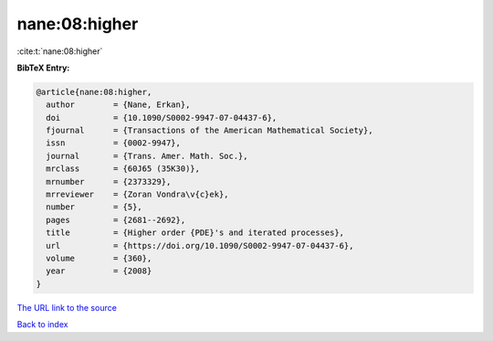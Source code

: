 nane:08:higher
==============

:cite:t:`nane:08:higher`

**BibTeX Entry:**

.. code-block:: bibtex

   @article{nane:08:higher,
     author        = {Nane, Erkan},
     doi           = {10.1090/S0002-9947-07-04437-6},
     fjournal      = {Transactions of the American Mathematical Society},
     issn          = {0002-9947},
     journal       = {Trans. Amer. Math. Soc.},
     mrclass       = {60J65 (35K30)},
     mrnumber      = {2373329},
     mrreviewer    = {Zoran Vondra\v{c}ek},
     number        = {5},
     pages         = {2681--2692},
     title         = {Higher order {PDE}'s and iterated processes},
     url           = {https://doi.org/10.1090/S0002-9947-07-04437-6},
     volume        = {360},
     year          = {2008}
   }
`The URL link to the source <https://doi.org/10.1090/S0002-9947-07-04437-6>`_


`Back to index <../By-Cite-Keys.html>`_
